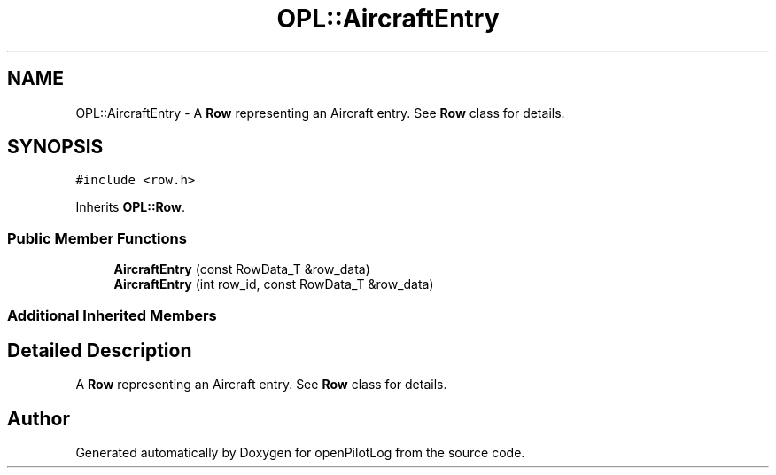 .TH "OPL::AircraftEntry" 3 "Tue Aug 9 2022" "openPilotLog" \" -*- nroff -*-
.ad l
.nh
.SH NAME
OPL::AircraftEntry \- A \fBRow\fP representing an Aircraft entry\&. See \fBRow\fP class for details\&.  

.SH SYNOPSIS
.br
.PP
.PP
\fC#include <row\&.h>\fP
.PP
Inherits \fBOPL::Row\fP\&.
.SS "Public Member Functions"

.in +1c
.ti -1c
.RI "\fBAircraftEntry\fP (const RowData_T &row_data)"
.br
.ti -1c
.RI "\fBAircraftEntry\fP (int row_id, const RowData_T &row_data)"
.br
.in -1c
.SS "Additional Inherited Members"
.SH "Detailed Description"
.PP 
A \fBRow\fP representing an Aircraft entry\&. See \fBRow\fP class for details\&. 

.SH "Author"
.PP 
Generated automatically by Doxygen for openPilotLog from the source code\&.
